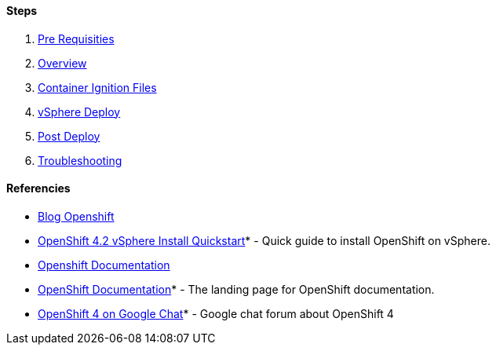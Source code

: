 #### Steps
1. link:https://github.com/jonascavalcantineto/openshift-bastion/blob/master/documentation/ocp4/prerequisites.adoc[Pre Requisities]
2. link:https://github.com/jonascavalcantineto/openshift-bastion/blob/master/documentation/ocp4/overview.adoc[Overview]
3. link:https://github.com/jonascavalcantineto/openshift-bastion/blob/master/documentation/ocp4/ignition.adoc[Container Ignition Files]
4. link:https://github.com/jonascavalcantineto/openshift-bastion/blob/master/documentation/ocp4/deploy.adoc[vSphere Deploy]
5. link:https://github.com/jonascavalcantineto/openshift-bastion/blob/master/documentation/ocp4/postdeployment.adoc[Post Deploy]
6. link:https://github.com/jonascavalcantineto/openshift-bastion/blob/master/documentation/ocp4/troubleshooting.adoc[Troubleshooting]

#### Referencies

* link:https://www.openshift.com/blog/openshift-4-2-vsphere-install-with-static-ips[Blog Openshift]

* link:https://blog.openshift.com/openshift-4-2-vsphere-install-quickstart/[OpenShift 4.2 vSphere Install Quickstart]* - Quick guide to install OpenShift on vSphere.

* link:https://docs.openshift.com/container-platform/4.4/installing/installing_vsphere/installing-vsphere.html[Openshift Documentation]

* link:https://docs.openshift.com[OpenShift Documentation]* - The landing page for OpenShift documentation.

* link:https://chat.google.com/room/AAAA2bt6nL0[OpenShift 4 on Google Chat]* - Google chat forum about OpenShift 4